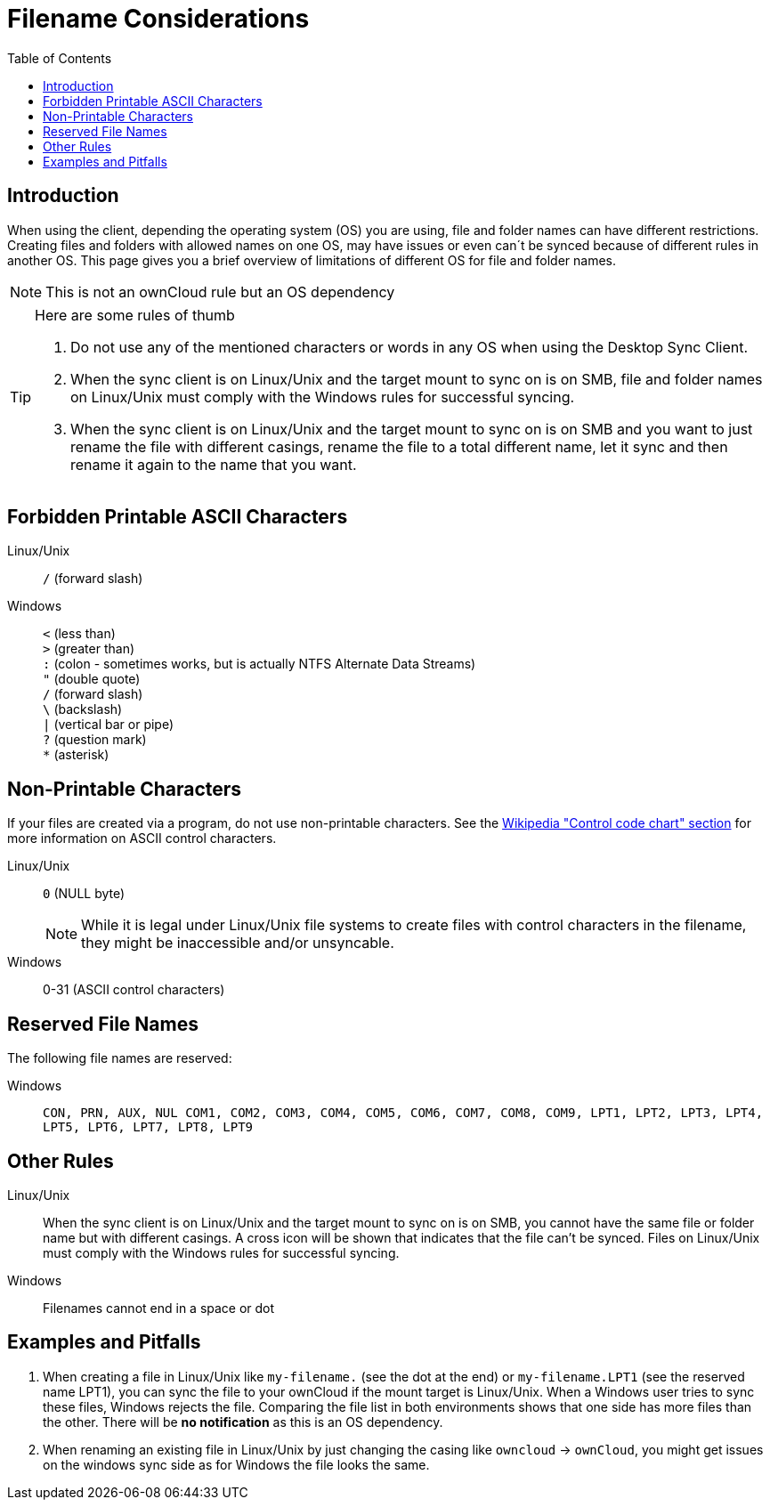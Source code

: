 = Filename Considerations
:toc: right
:control_code_chart-url: https://en.wikipedia.org/wiki/ASCII#Control_code_chart

== Introduction

When using the client, depending the operating system (OS) you are using, file and folder names can have different restrictions. Creating files and folders with allowed names on one OS, may have issues or even can´t be synced because of different rules in another OS. This page gives you a brief overview of limitations of different OS for file and folder names.

NOTE: This is not an ownCloud rule but an OS dependency

[TIP]
.Here are some rules of thumb
====
. Do not use any of the mentioned characters or words in any OS when using the Desktop Sync Client.
. When the sync client is on Linux/Unix and the target mount to sync on is on SMB, file and folder names on Linux/Unix must comply with the Windows rules for successful syncing.
. When the sync client is on Linux/Unix and the target mount to sync on is on SMB and you want to just rename the file with different casings, rename the file to a total different name, let it sync and then rename it again to the name that you want.
====

== Forbidden Printable ASCII Characters

Linux/Unix::
`/` (forward slash)

Windows::
`<` (less than) +
`>` (greater than) +
`:` (colon - sometimes works, but is actually NTFS Alternate Data Streams) +
`"` (double quote) +
`/` (forward slash) +
`\` (backslash) +
`|` (vertical bar or pipe) +
`?` (question mark) +
`*` (asterisk)

== Non-Printable Characters

If your files are created via a program, do not use non-printable characters. See the {control_code_chart-url}[Wikipedia "Control code chart" section] for more information on ASCII control characters.

Linux/Unix::
`0` (NULL byte)
+
NOTE: While it is legal under Linux/Unix file systems to create files with control characters in the filename, they might be inaccessible and/or unsyncable.

Windows::
0-31 (ASCII control characters)

== Reserved File Names

The following file names are reserved:

Windows::
`CON, PRN, AUX, NUL COM1, COM2, COM3, COM4, COM5, COM6, COM7, COM8, COM9, LPT1, LPT2, LPT3, LPT4, LPT5, LPT6, LPT7, LPT8, LPT9`

== Other Rules

Linux/Unix::
When the sync client is on Linux/Unix and the target mount to sync on is on SMB, you cannot have the same file or folder name but with different casings. A cross icon will be shown that indicates that the file can't be synced. Files on Linux/Unix must comply with the Windows rules for successful syncing.

Windows::
Filenames cannot end in a space or dot

== Examples and Pitfalls

. When creating a file in Linux/Unix like `my-filename.` (see the dot at the end) or `my-filename.LPT1` (see the reserved name LPT1), you can sync the file to your ownCloud if the mount target is Linux/Unix. When a Windows user tries to sync these files, Windows rejects the file. Comparing the file list in both environments shows that one side has more files than the other. There will be *no notification* as this is an OS dependency. 

. When renaming an existing file in Linux/Unix by just changing the casing like `owncloud` -> `ownCloud`, you might get issues on the windows sync side as for Windows the file looks the same.

